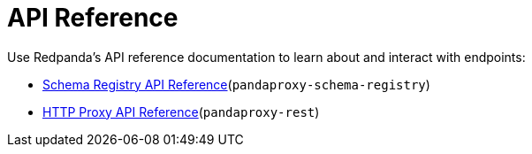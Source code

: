 = API Reference
:description: API References for Redpanda

Use Redpanda's API reference documentation to learn about and interact with endpoints:

- xref:api:ROOT:pandaproxy-schema-registry.adoc[Schema Registry API Reference](`pandaproxy-schema-registry`)
- xref:api:ROOT:pandaproxy-rest.adoc[HTTP Proxy API Reference](`pandaproxy-rest`)
